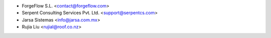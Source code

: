 * ForgeFlow S.L. <contact@forgeflow.com>
* Serpent Consulting Services Pvt. Ltd. <support@serpentcs.com>
* Jarsa Sistemas <info@jarsa.com.mx>
* Rujia Liu <rujial@roof.co.nz>
